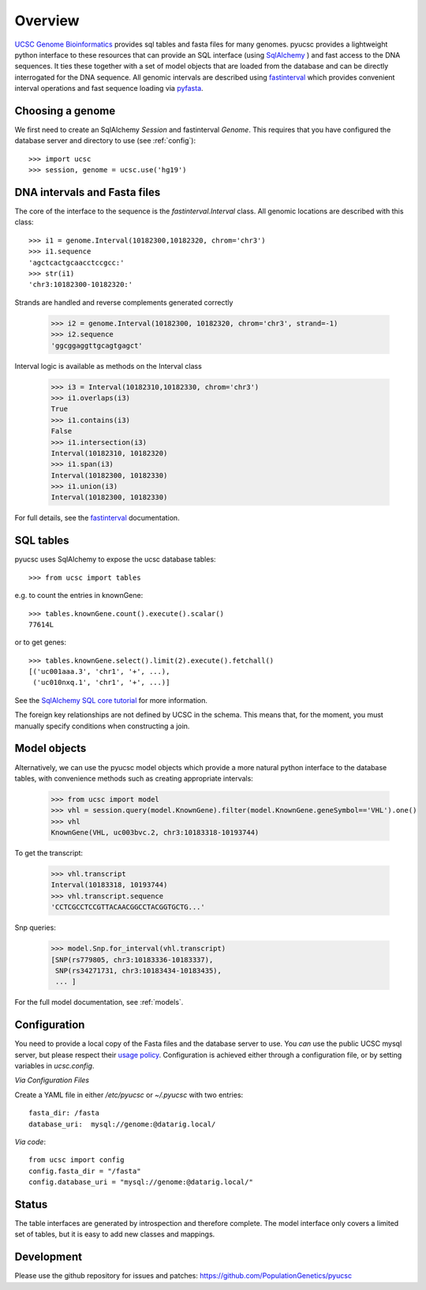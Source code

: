 ********
Overview
********



`UCSC Genome Bioinformatics`_ provides sql tables and fasta files for many
genomes.  pyucsc provides a lightweight python interface to these resources
that can provide an SQL interface (using `SqlAlchemy`_ ) and fast access to the
DNA sequences.  It ties these together with a set of model objects that are
loaded from the database and can be directly interrogated for the DNA sequence.
All genomic intervals are described using `fastinterval`_ which provides
convenient interval operations and fast sequence loading via pyfasta_.


.. _fastinterval: http://fastinterval.readthedocs.org/
.. _pyfasta: https://github.com/brentp/pyfasta
.. _SqlAlchemy: http://www.sqlalchemy.org/
.. _UCSC Genome Bioinformatics: http://genome.ucsc.edu



Choosing a genome
-----------------

We first need to create an SqlAlchemy `Session` and fastinterval `Genome`.
This requires that you have configured the database server and directory 
to use (see :ref:`config`)::

    >>> import ucsc
    >>> session, genome = ucsc.use('hg19')


DNA intervals and Fasta files
-----------------------------

The core of the interface to the sequence is the `fastinterval.Interval` class. 
All genomic locations are described with this class::
 
    >>> i1 = genome.Interval(10182300,10182320, chrom='chr3')
    >>> i1.sequence
    'agctcactgcaacctccgcc:'
    >>> str(i1)
    'chr3:10182300-10182320:'
    
Strands are handled and reverse complements generated correctly

    >>> i2 = genome.Interval(10182300, 10182320, chrom='chr3', strand=-1)
    >>> i2.sequence
    'ggcggaggttgcagtgagct'
    
Interval logic is available as methods on the Interval class

    >>> i3 = Interval(10182310,10182330, chrom='chr3')
    >>> i1.overlaps(i3)
    True
    >>> i1.contains(i3)
    False
    >>> i1.intersection(i3)
    Interval(10182310, 10182320)
    >>> i1.span(i3)
    Interval(10182300, 10182330)
    >>> i1.union(i3)
    Interval(10182300, 10182330)

For full details, see the fastinterval_ documentation.

.. _fastinterval:  http://fastinterval.readthedocs.org/
    

SQL tables
----------

pyucsc uses SqlAlchemy to expose the ucsc database tables::

    >>> from ucsc import tables
  
e.g. to count the entries in knownGene::
    
    >>> tables.knownGene.count().execute().scalar()
    77614L
    
or to get genes::

    >>> tables.knownGene.select().limit(2).execute().fetchall()
    [('uc001aaa.3', 'chr1', '+', ...),
     ('uc010nxq.1', 'chr1', '+', ...)]
    
See the `SqlAlchemy SQL core tutorial`_ for more information.

.. _SqlAlchemy SQL core tutorial: http://www.sqlalchemy.org/docs/core/tutorial.html


The foreign key relationships are not defined by UCSC in the schema.  This
means that, for the moment, you must manually specify conditions when
constructing a join.

Model objects
-------------

Alternatively, we can use the pyucsc model objects which provide a more natural 
python interface to the database tables, with convenience methods such as creating 
appropriate intervals: 

    >>> from ucsc import model
    >>> vhl = session.query(model.KnownGene).filter(model.KnownGene.geneSymbol=='VHL').one()
    >>> vhl 
    KnownGene(VHL, uc003bvc.2, chr3:10183318-10193744)
    
To get the transcript: 

    >>> vhl.transcript
    Interval(10183318, 10193744)
    >>> vhl.transcript.sequence
    'CCTCGCCTCCGTTACAACGGCCTACGGTGCTG...'
    
Snp queries: 

    >>> model.Snp.for_interval(vhl.transcript)
    [SNP(rs779805, chr3:10183336-10183337),
     SNP(rs34271731, chr3:10183434-10183435),
     ... ]

For the full model documentation, see :ref:`models`.  
     

.. _config:

Configuration
-------------

You need to provide a local copy of the Fasta files and the database server
to use.  You *can* use the public UCSC mysql server, but please respect their
`usage policy <http://genome.ucsc.edu/FAQ/FAQdownloads.html#download29>`_.  
Configuration is achieved either through a configuration file, or by 
setting variables in `ucsc.config`.


*Via Configuration Files*

Create a YAML file in either `/etc/pyucsc` or `~/.pyucsc` with two entries::

  fasta_dir: /fasta
  database_uri:  mysql://genome:@datarig.local/
   
*Via code*::

  from ucsc import config
  config.fasta_dir = "/fasta"
  config.database_uri = "mysql://genome:@datarig.local/"
   
Status 
------

The table interfaces are generated by introspection and therefore complete. 
The model interface only covers a limited set of tables, but it is easy 
to add new classes and mappings.

Development
-----------

Please use the github repository for issues and patches:
https://github.com/PopulationGenetics/pyucsc


